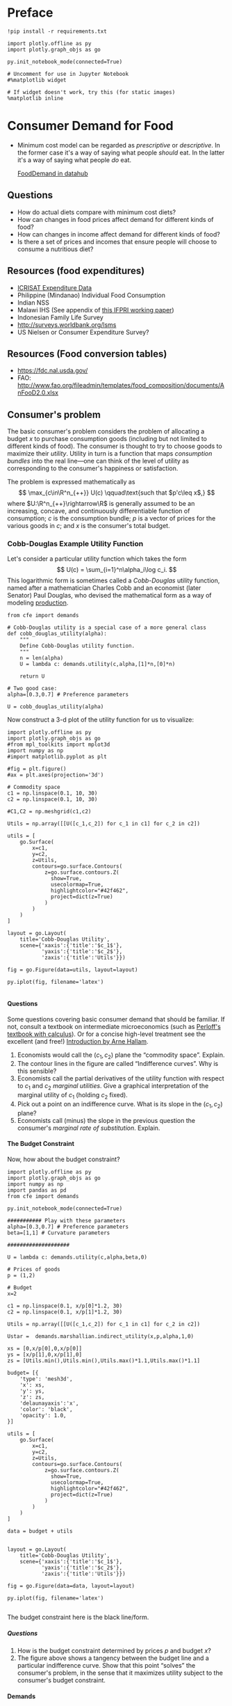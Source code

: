 #+PROPERTY: header-args:python :results output raw  :noweb no-export :exports code
#+LATEX_HEADER: \newcommand{\R}{\ensuremath{\mathbb{R}}}
#+OPTIONS: texht:t toc:nil ':t H:5

* Preface
#+begin_src ipython
!pip install -r requirements.txt

import plotly.offline as py
import plotly.graph_objs as go

py.init_notebook_mode(connected=True)

# Uncomment for use in Jupyter Notebook
#%matplotlib widget

# If widget doesn't work, try this (for static images)
%matplotlib inline
#+end_src
* Consumer Demand for Food
 - Minimum cost model can be regarded as /prescriptive/ or
   /descriptive/.  In the former case it's a way of saying what
   people /should/ eat.  In the latter it's a way of saying what
   people /do/ eat. 

   [[http://datahub.berkeley.edu/user-redirect/interact?account=ligon&repo=FoodDemand.git&branch=master&path][FoodDemand in datahub]]
** Questions
   - How do actual diets compare with minimum cost diets?
   - How can changes in food prices affect demand for different kinds
     of food?
   - How can changes in  income affect demand for different kinds of
     food?
   - Is there a set of prices and incomes that ensure people will
     choose to consume a nutritious diet?

** Resources (food expenditures)
   - [[https://docs.google.com/spreadsheets/d/13Ig5hZif-NSHtgkKRp_cEgKXk0lOsdUB2BAD6O_FnRo/][ICRISAT Expenditure Data]]
   - Philippine (Mindanao) Individual Food Consumption
   - Indian NSS
   - Malawi IHS (See appendix of [[http://ebrary.ifpri.org/utils/getfile/collection/p15738coll2/id/128205/filename/128416.pdf][this IFPRI working paper]])
   - Indonesian Family Life Survey
   - http://surveys.worldbank.org/lsms
   - US Nielsen or Consumer Expenditure Survey?

** Resources (Food conversion tables)
   - https://fdc.nal.usda.gov/
   - FAO: http://www.fao.org/fileadmin/templates/food_composition/documents/AnFooD2.0.xlsx

** Consumer's problem
   The basic consumer's problem considers the problem of allocating a
   budget $x$ to purchase consumption goods (including but not
   limited to different kinds of food).  The consumer is thought to
   try to choose goods to maximize their /utility/.  Utility in turn
   is a function that maps /consumption bundles/ into the  real
   line---one can think of the level of utility as corresponding to
   the consumer's happiness or satisfaction.

   The problem is expressed mathematically as
   \[
      \max_{c\in\R^n_{++}} U(c) \qquad\text{such that $p'c\leq x$,}
   \]
   where $U:\R^n_{++}\rightarrow\R$ is generally assumed to be an
   increasing, concave, and continuously differentiable function of
   consumption; $c$ is the consumption bundle; $p$ is a vector of
   prices for the various goods in $c$; and $x$ is the consumer's
   total budget.

**** Questions                                                     :noexport:
     1. How is the minimum cost diet problem related to the
        consumer's problem?  What is the relevant commodity space?
     2. Is it possible to reframe the minimum cost diet problem in
        the form of the consumer's problem, or are there fundamental
        differences? 

*** Cobb-Douglas Example Utility Function

    Let's consider a particular utility function which  takes the
    form
    \[
       U(c) = \sum_{i=1}^n\alpha_i\log c_i.
    \]
    This logarithmic form is sometimes called a /Cobb-Douglas/
    utility function, named after a mathematician Charles Cobb and an
    economist (later Senator) Paul Douglas, who devised the
    mathematical form as a way of modeling [[https://en.wikipedia.org/wiki/Cobb%25E2%2580%2593Douglas_production_function][production]].  

#+begin_src ipython :tangle cobb_douglas.py
from cfe import demands

# Cobb-Douglas utility is a special case of a more general class
def cobb_douglas_utility(alpha):
    """
    Define Cobb-Douglas utility function.
    """
    n = len(alpha)
    U = lambda c: demands.utility(c,alpha,[1]*n,[0]*n)

    return U

# Two good case:
alpha=[0.3,0.7] # Preference parameters

U = cobb_douglas_utility(alpha)
#+end_src

#+results:

Now construct a 3-d plot of the utility function for us to visualize:
#+begin_src ipython :tangle cobb_douglas.py
import plotly.offline as py
import plotly.graph_objs as go
#from mpl_toolkits import mplot3d
import numpy as np
#import matplotlib.pyplot as plt

#fig = plt.figure()
#ax = plt.axes(projection='3d')

# Commodity space
c1 = np.linspace(0.1, 10, 30)
c2 = np.linspace(0.1, 10, 30)

#C1,C2 = np.meshgrid(c1,c2)

Utils = np.array([[U([c_1,c_2]) for c_1 in c1] for c_2 in c2])

utils = [
    go.Surface(
        x=c1,
        y=c2,
        z=Utils,
        contours=go.surface.Contours(
            z=go.surface.contours.Z(
              show=True,
              usecolormap=True,
              highlightcolor="#42f462",
              project=dict(z=True)
            )
        )
    )
]

layout = go.Layout(
    title='Cobb-Douglas Utility',
    scene={'xaxis':{'title':'$c_1$'},
           'yaxis':{'title':'$c_2$'},
           'zaxis':{'title':'Utils'}})

fig = go.Figure(data=utils, layout=layout)

py.iplot(fig, filename='latex')

#+end_src



**** Questions
     Some questions covering basic consumer demand that should be
     familiar.  If not, consult a textbook on intermediate
     microeconomics (such as [[https://www.amazon.com/Microeconomics-Applications-Calculus-Pearson-Economics/dp/0134167384][Perloff's textbook with calculus]]).  Or
     for a concise high-level treatment see the excellent (and free!)
     [[http://www2.econ.iastate.edu/faculty/hallam/Microeconomics/Intro-Micro.pdf][Introduction by Arne Hallam]].

     1. Economists would call the $(c_1,c_2)$ plane the "commodity
        space".  Explain.
     2. The contour lines in the figure are called "Indifference
        curves".  Why is this sensible?
     3. Economists call the partial derivatives of the utility function with respect to
        $c_1$ and $c_2$ /marginal utilities/.  Give a graphical
        interpretation of the marginal utility of $c_1$ (holding
        $c_2$ fixed).
     4. Pick out a point on an indifference curve.  What is its slope
        in the $(c_1,c_2)$ plane?
     5. Economists call (minus) the slope in the previous question
        the consumer's /marginal rate of substitution/.  Explain.

**** The Budget Constraint

Now, how about  the budget constraint?
#+begin_src ipython
import plotly.offline as py
import plotly.graph_objs as go
import numpy as np
import pandas as pd
from cfe import demands

py.init_notebook_mode(connected=True)

########### Play with these parameters
alpha=[0.3,0.7] # Preference parameters
beta=[1,1] # Curvature parameters

####################

U = lambda c: demands.utility(c,alpha,beta,0)

# Prices of goods
p = (1,2)

# Budget
x=2

c1 = np.linspace(0.1, x/p[0]*1.2, 30)
c2 = np.linspace(0.1, x/p[1]*1.2, 30)

Utils = np.array([[U([c_1,c_2]) for c_1 in c1] for c_2 in c2])

Ustar =  demands.marshallian.indirect_utility(x,p,alpha,1,0)

xs = [0,x/p[0],0,x/p[0]]
ys = [x/p[1],0,x/p[1],0]
zs = [Utils.min(),Utils.min(),Utils.max()*1.1,Utils.max()*1.1]

budget= [{
    'type': 'mesh3d',        
    'x': xs,
    'y': ys,
    'z': zs,
    'delaunayaxis':'x',
    'color': 'black',
    'opacity': 1.0,
}]

utils = [
    go.Surface(
        x=c1,
        y=c2,
        z=Utils,
        contours=go.surface.Contours(
            z=go.surface.contours.Z(
              show=True,
              usecolormap=True,
              highlightcolor="#42f462",
              project=dict(z=True)
            )
        )
    )
]

data = budget + utils


layout = go.Layout(
    title='Cobb-Douglas Utility',
    scene={'xaxis':{'title':'$c_1$'},
           'yaxis':{'title':'$c_2$'},
           'zaxis':{'title':'Utils'}})

fig = go.Figure(data=data, layout=layout)

py.iplot(fig, filename='latex')

#+end_src

The budget constraint here is the black line/form.  


***** Questions
   1. How is the budget constraint determined by prices $p$ and budget $x$?
   2. The figure above shows a tangency between the budget line and a
      particular indifference curve.  Show that this point "solves"
      the consumer's problem, in the sense that it maximizes utility
      subject to the consumer's budget constraint.

**** Demands

We've seen how one can find demands given a utility function and a
budget constraint.  As one varies the price of a particular good
(given a fixed budget and holding other prices fixed) one traces out
the /demand curve/ for the good.

The following code does this for the same utility function we explored
above.  Note that for obscure historical reasons ([[https://en.wikipedia.org/wiki/Alfred_Marshall][Alfred]] & [[https://en.wikipedia.org/wiki/Mary_Paley_Marshall][Mary Paley
Marshall]] are to blame) it's conventional to plot the independent
variable "price" on the vertical axis, instead of the horizontal.

#+begin_src ipython
from cfe.demands import marshallian
import numpy as np
import matplotlib.pyplot as plt

alpha=[0.3,0.7] # Preference parameters

# Demand for c_1 as a function of own price
D1 = lambda p1,p2=1,x=1: marshallian.demands(x,(p1,p2),alpha,1,0)[0]

P = np.linspace(.5,5,20)

plt.plot([D1(p1) for p1 in P],P)
plt.xlabel('$c_1$')
plt.ylabel('$p_1$')

plt.show()
#+end_src

#+results:

***** Questions
      1. How does the demand curve for $c_1$ change if the price of
         the other good changes?
      2. How does the demand curve for $c_1$ change if the budget $x$
         changes?

**** Engel Curves
     The "demand curve" traces out how demand for a good changes as
     its price changes.  If prices remain fixed and the consumer's
     /budget/ increases this describes what we call an [[https://en.wikipedia.org/wiki/Ernst_Engel][Engel]] curve.

#+begin_src ipython
from cfe.demands import marshallian
import numpy as np
import matplotlib.pyplot as plt

alpha=[0.3,0.7] # Preference parameters

# Demand for c_1 as a function of own price
E1 = lambda x,p1=1,p2=1: marshallian.demands(x,(p1,p2),alpha,1,0)

X = np.linspace(.1,10,20)

plt.plot(X,[E1(x)[0] for x in X],X,[E1(x)[1] for x in X])
plt.xlabel('$x$')
plt.ylabel('Consumptions')
plt.legend(('$c_1$','$c_2$'))
plt.title('Engel Curves')

plt.show()
#+end_src

#+results:

***** Questions
      1. How do the Engel curves depend on prices?
      2. In the Cobb-Douglas case the parameters $\alpha_i$ are
         sometimes called "budget shares."  Why does this makes
         sense?

*** Constant Frisch Elasticity (CFE) Example Utility Function
    The Cobb-Douglas utility function is a special case of a more
    general class of utility functions.  These allow different
    curvatures in the utility derived from each good, unlike the
    Cobb-Douglas case.  They take the form
    \[
       U(c) =
    \sum_{i=1}^n\alpha_i\frac{\beta_i}{\beta_i-1}(c_i^{1-1/\beta_i} -1).
    \]
    Thus, where the Cobb-Douglas case had an \(n\)-vector of
    parameters $\alpha$, the CFE case has two \(n\)-vectors, \alpha
    and \beta.

#+begin_src ipython 
from cfe import demands

########### Play with these parameters
alpha=[0.3,0.7] # Preference parameters
beta=[5,1] # Curvature parameters

####################

U = lambda c: demands.utility(c,alpha,beta,0)
#+end_src

#+results:

Now construct a 3-d plot of the utility function for us to visualize:
#+begin_src ipython 
from mpl_toolkits import mplot3d
import numpy as np
import matplotlib.pyplot as plt

fig = plt.figure()
ax = plt.axes(projection='3d')

# Commodity space
c1 = np.linspace(0.1, 10, 30)
c2 = np.linspace(0.1, 10, 30)

C1,C2 = np.meshgrid(c1,c2)

Utils = np.array([[U([c_1,c_2]) for c_1 in c1] for c_2 in c2])

ax.plot_surface(C1, C2, Utils, rstride=1, cstride=1,
                cmap='viridis', edgecolor='none',alpha=0.8)

ax.set_xlabel('$c_1$')
ax.set_ylabel('$c_2$')
ax.set_zlabel('Utility')

# Plot indifference curves
ax.contour(C1,C2,Utils,offset=Utils.min())
ax.contour(C1,C2,Utils, colors="k", linestyles="solid")

plt.show()
#+end_src

#+results:



**** Demands

We've seen how one can find demands given a utility function and a
budget constraint.  As one varies the price of a particular good
(given a fixed budget and holding other prices fixed) one traces out
the /demand curve/ for the good.

The following code does this for the same utility function we explored
above.  Note that for obscure historical reasons it's conventional to
plot the independent variable "price" on the vertical axis, instead of
the  horizontal.

#+begin_src ipython
from cfe.demands import marshallian
import numpy as np
import matplotlib.pyplot as plt

# Demand for c_1 as a function of own price
D1 = lambda p1,p2=1,x=1: marshallian.demands(x,(p1,p2),alpha,beta,0)[0]

P = np.linspace(.5,5,20)

fig,ax = plt.subplots()


#### Play with  p2 & x below!
ax.plot([D1(p1,p2=1,x=1) for p1 in P],P)

ax.set_xlabel('$c_1$')
ax.set_ylabel('$p_1$')

plt.show()
#+end_src

#+results:

***** Questions
      1. How does the demand curve for $c_1$ change if the price of
         the other good changes?
      2. How does the demand curve for $c_1$ change if the budget $x$
         changes?

**** Engel Curves
     The "demand curve" traces out how demand for a good changes as
     its price changes.  If prices remain fixed and the consumer's
     /budget/ increases this describes what we call an [[https://en.wikipedia.org/wiki/Ernst_Engel][Engel]] curve.

#+begin_src ipython
from cfe.demands import marshallian
import numpy as np
import matplotlib.pyplot as plt

# Demand for c_1 as a function of own price
E1 = lambda x,p1=1,p2=1: marshallian.demands(x,(p1,p2),alpha,beta,0)

X = np.linspace(.1,10,20)

fig,ax = plt.subplots()

#### Play with prices p1 & p2 below!
Ecurves = list(zip(*[E1(x,p1=1,p2=1) for x in X]))

ax.plot(X,Ecurves[0],X,Ecurves[1])

ax.set_xlabel('$x$')
ax.set_ylabel('Consumptions')
ax.legend(('$c_1$','$c_2$'))
ax.set_title('Engel Curves')

plt.show()
#+end_src

#+results:

***** Questions
      1. How do the Engel curves depend on prices?
